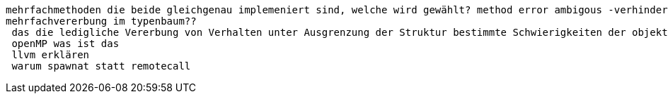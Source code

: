  mehrfachmethoden die beide gleichgenau implemeniert sind, welche wird gewählt? method error ambigous -verhindern indem man solchen fall selber abdeckt
 mehrfachvererbung im typenbaum??
  das die ledigliche Vererbung von Verhalten unter Ausgrenzung der Struktur bestimmte Schwierigkeiten der objekt-orientierten Sprachen lösen konnte ohne große Nachteile festzustellen. wie wo was
  openMP was ist das
  llvm erklären
  warum spawnat statt remotecall
  
